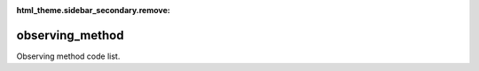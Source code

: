 :html_theme.sidebar_secondary.remove:

observing_method
====

Observing method code list.


.. raw:: html

   <style>

      /*disable page width for wide tables*/
      .bd-page-width {max-width: none;}
      .bd-article-container {max-width: 100% !important;}

      /* Limit primary side bar width for wide pages */
      .bd-sidebar-primary {max-width: 400px;}

   </style>

.. tabs::
    .. tab:: Table definition

        Download the definition as a CSV file: :download:`csv <observing_method.csv>`.

        .. csv-table:: Definition of the *observing_method* table.
           :header: "Property","Kind","References","Requirement","Description"

           ".. _id:

           id","str",,"Required","ID / primary key."
           ".. _inScheme:

           inScheme","str",,"Required","The scheme/vocabulary that this record is from."
           ".. _name:

           name","str",,"Optional","Short name / abbreviation of the observing method."
           ".. _description:

           description","str",,"Required","Description of observing method."
           ".. _links:

           links","dict",,"Optional","Links providing further definition of observing method."
           ".. _version:

           _version","int",,"Required","Version number of this record."
           ".. _change_date:

           _change_date","datetime",,"Required","Date this record was changed."
           ".. _user:

           _user","str","`admin.user.id <../admin/user.html#id>`_","Required","Which user/agent last modified this record."
           ".. _status:

           _status","str","`reference_data.status.id <../reference_data/status.html#id>`_","Required","Whether this is the latest version or an archived version of the record."
           ".. _comments:

           _comments","str",,"Required","Free text comments on this record, for example description of changes made etc."

    .. tab:: Example data

        Download the example CSV file: :download:`csv <./examples/observing_method.csv>`.

        .. csv-table:: Example data
           :file: ./examples/observing_method.csv
           :header-rows: 1
           :quote: '
